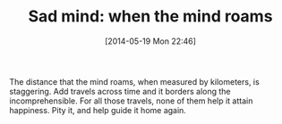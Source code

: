 #+POSTID: 8596
#+DATE: [2014-05-19 Mon 22:46]
#+OPTIONS: toc:nil num:nil todo:nil pri:nil tags:nil ^:nil TeX:nil
#+CATEGORY: Article
#+TAGS: philosophy
#+TITLE: Sad mind: when the mind roams

The distance that the mind roams, when measured by kilometers, is staggering. Add travels across time and it borders along the incomprehensible. For all those travels, none of them help it attain happiness. Pity it, and help guide it home again.



